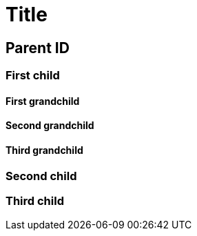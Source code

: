 = Title

[[parent-id]]
== Parent ID

[[parent-id.child-one]]
=== First child

[[parent-id.child-one.grandchild-one]]
==== First grandchild

[[parent-id.child-one-grandchild-two]]
==== Second grandchild

[[parent-id.child-one.grandchild_three]]
==== Third grandchild

[[parent-id-child-two]]
=== Second child

[[parent-id.child_three]]
=== Third child
